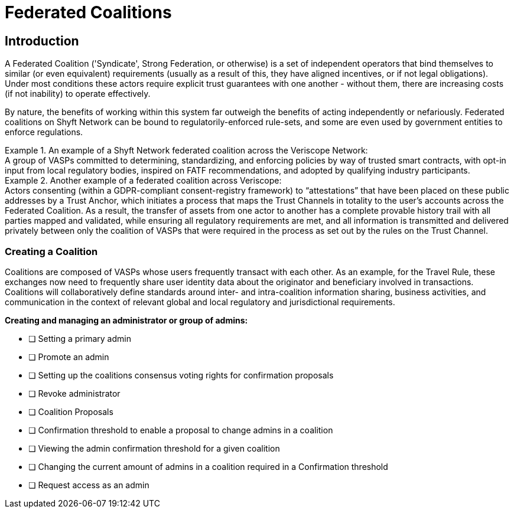 = Federated Coalitions
:navtitle: Coalitions

== Introduction
A Federated Coalition ('Syndicate', Strong Federation, or otherwise) is a set of independent operators that bind themselves to similar (or even equivalent) requirements (usually as a result of this, they have aligned incentives, or if not legal obligations). Under most conditions these actors require explicit trust guarantees with one another - without them, there are increasing costs (if not inability) to operate effectively.

By nature, the benefits of working within this system far outweigh the benefits of acting independently or nefariously. Federated coalitions on Shyft Network can be bound to regulatorily-enforced rule-sets, and some are even used by government entities to enforce regulations.

.An example of a Shyft Network federated coalition across the Veriscope Network:
[example]
A group of VASPs committed to determining, standardizing, and enforcing policies by way of trusted smart contracts, with opt-in input from local regulatory bodies, inspired on FATF recommendations, and adopted by qualifying industry participants.

.Another example of a federated coalition across Veriscope:
[example]
Actors consenting (within a GDPR-compliant consent-registry framework) to “attestations” that have been placed on these public addresses by a Trust Anchor, which initiates a process that maps the Trust Channels in totality to the user’s accounts across the Federated Coalition. As a result, the transfer of assets from one actor to another has a complete provable history trail with all parties mapped and validated, while ensuring all regulatory requirements are met, and all information is transmitted and delivered privately between only the coalition of VASPs that were required in the process as set out by the rules on the Trust Channel.

=== Creating a Coalition
Coalitions are composed of VASPs whose users frequently transact with each other. As an example, for the Travel Rule, these exchanges now need to frequently share user identity data about the originator and beneficiary involved in transactions. Coalitions will collaboratively define standards around inter- and intra-coalition information sharing, business activities, and communication in the context of relevant global and local regulatory and jurisdictional requirements.

*Creating and managing an administrator or group of admins:*

* [ ] Setting a primary admin
* [ ] Promote an admin
* [ ] Setting up the coalitions consensus voting rights for confirmation proposals
* [ ] Revoke administrator
* [ ] Coalition Proposals
* [ ] Confirmation threshold to enable a proposal to change admins in a coalition
* [ ] Viewing the admin confirmation threshold for a given coalition
* [ ] Changing the current amount of admins in a coalition required in a Confirmation threshold
* [ ] Request access as an admin